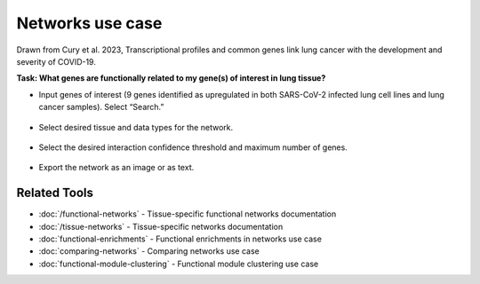 =================
Networks use case
=================

Drawn from Cury et al. 2023, Transcriptional profiles and common genes link lung cancer with the development and severity of COVID-19.

**Task: What genes are functionally related to my gene(s) of interest in lung tissue?**


* Input genes of interest (9 genes identified as upregulated in both SARS-CoV-2 infected lung cell lines and lung cancer samples). Select “Search.”

.. figure:: ../img/use-cases/networks-1.png
   :align: center
   :width: 600px


* Select desired tissue and data types for the network.

.. figure:: ../img/use-cases/networks-2.png
   :align: center
   :width: 600px


* Select the desired interaction confidence threshold and maximum number of genes.

.. figure:: ../img/use-cases/networks-3.png
   :align: center
   :width: 600px


* Export the network as an image or as text.

.. figure:: ../img/use-cases/networks-4.png
   :align: center
   :width: 600px

Related Tools
-------------

* :doc:`/functional-networks` - Tissue-specific functional networks documentation
* :doc:`/tissue-networks` - Tissue-specific networks documentation
* :doc:`functional-enrichments` - Functional enrichments in networks use case
* :doc:`comparing-networks` - Comparing networks use case
* :doc:`functional-module-clustering` - Functional module clustering use case
